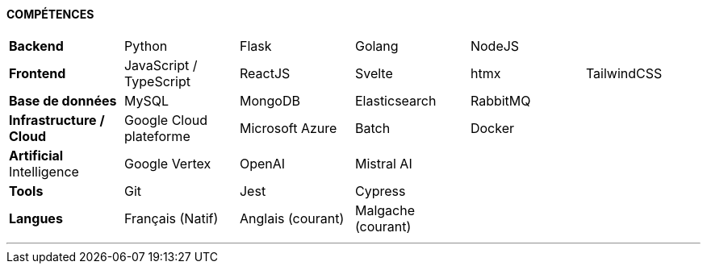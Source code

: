 

[.text-center]
*COMPÉTENCES*

[cols="6*",rows="6*",frame=none,grid=rows,header=none]
|====
a|  | |  | | |
a| *Backend* | Python| Flask| Golang| NodeJS |

a| *Frontend* | JavaScript / TypeScript| ReactJS| Svelte| htmx| TailwindCSS

a| *Base de données* | MySQL| MongoDB| Elasticsearch| RabbitMQ |

a| *Infrastructure / Cloud* | Google Cloud plateforme | Microsoft Azure | Batch |Docker|

a| *Artificial* Intelligence | Google Vertex| OpenAI| Mistral AI||

a| *Tools* | Git| Jest| Cypress ||

a| *Langues* | Français (Natif) | Anglais (courant) | Malgache (courant) ||

|====

---
